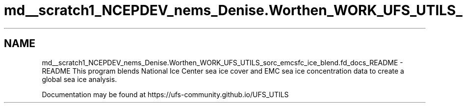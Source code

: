 .TH "md__scratch1_NCEPDEV_nems_Denise.Worthen_WORK_UFS_UTILS_sorc_emcsfc_ice_blend.fd_docs_README" 3 "Mon Mar 18 2024" "Version 1.13.0" "emcsfc_ice_blend" \" -*- nroff -*-
.ad l
.nh
.SH NAME
md__scratch1_NCEPDEV_nems_Denise.Worthen_WORK_UFS_UTILS_sorc_emcsfc_ice_blend.fd_docs_README \- README 
This program blends National Ice Center sea ice cover and EMC sea ice concentration data to create a global sea ice analysis\&.
.PP
Documentation may be found at https://ufs-community.github.io/UFS_UTILS 
